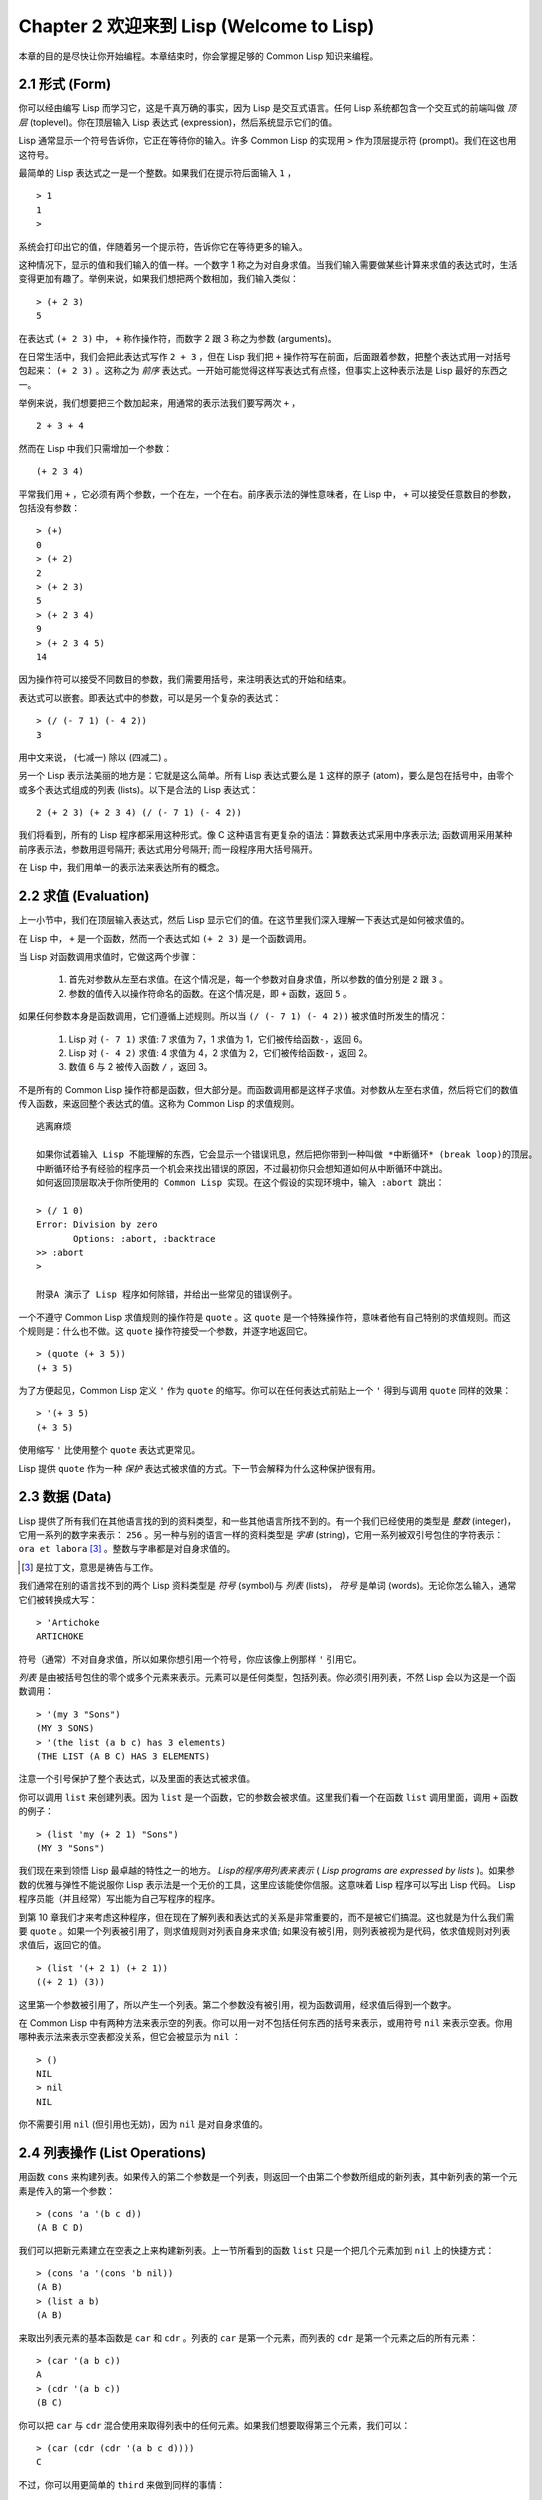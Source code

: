 .. highlight:: cl
   :linenothreshold: 0

Chapter 2 欢迎来到 Lisp (Welcome to Lisp)
**************************************************

本章的目的是尽快让你开始编程。本章结束时，你会掌握足够的 Common Lisp 知识来编程。

2.1 形式 (Form)
===================

你可以经由编写 Lisp 而学习它，这是千真万确的事实，因为 Lisp 是交互式语言。任何 Lisp 系统都包含一个交互式的前端叫做 *顶层* (toplevel)。你在顶层输入 Lisp 表达式 (expression)，然后系统显示它们的值。

Lisp 通常显示一个符号告诉你，它正在等待你的输入。许多 Common Lisp 的实现用  ``>``  作为顶层提示符 (prompt)。我们在这也用这符号。

最简单的 Lisp 表达式之一是一个整数。如果我们在提示符后面输入  ``1``  ，

::

   > 1
   1
   >

系统会打印出它的值，伴随着另一个提示符，告诉你它在等待更多的输入。

这种情况下，显示的值和我们输入的值一样。一个数字 1 称之为对自身求值。当我们输入需要做某些计算来求值的表达式时，生活变得更加有趣了。举例来说，如果我们想把两个数相加，我们输入类似：

::

   > (+ 2 3)
   5

在表达式  ``(+ 2 3)``  中，  ``+``  称作操作符，而数字 2 跟 3 称之为参数 (arguments)。

在日常生活中，我们会把此表达​​式写作  ``2 + 3``  ，但在 Lisp 我们把  ``+``  操作符写在前面，后面跟着参数，把整个表达式用一对括号包起来：  ``(+ 2 3)``  。这称之为 *前序* 表达式。一开始可能觉得这样写表达式有点怪，但事实上这种表示法是 Lisp 最好的东西之一。

举例来说，我们想要把三个数加起来，用通常的表示法我们要写两次  ``+``  ，

::

   2 + 3 + 4

然而在 Lisp 中我们只需增加一个参数：

::

   (+ 2 3 4)

平常我们用  ``+``  ，它必须有两个参数，一个在左，一个在右。前序表示法的弹性意味者，在 Lisp 中，  ``+``  可以接受任意数目的参数，包括没有参数：

::

   > (+)
   0
   > (+ 2)
   2
   > (+ 2 3)
   5
   > (+ 2 3 4)
   9
   > (+ 2 3 4 5)
   14

因为操作符可以接受不同数目的参数，我们需要用括号，来注明表达式的开始和结束。

表达式可以嵌套。即表达式中的参数，可以是另一个复杂的表达式：

::

   > (/ (- 7 1) (- 4 2))
   3

用中文来说， (七减一) 除以 (四减二) 。

另一个 Lisp 表示法美丽的地方是：它就是这么简单。所有 Lisp 表达式要么是  ``1``  这样的原子 (atom)，要么是包在括号中，由零个或多个表达式组成的列表 (lists)。以下是合法的 Lisp 表达式：

::

   2 (+ 2 3) (+ 2 3 4) (/ (- 7 1) (- 4 2))

我们将看到，所有的 Lisp 程序都采用这种形式。像 C 这种语言有更复杂的语法：算数表达式采用中序表示法; 函数调用采用某种前序表示法，参数用逗号隔开; 表达式用分号隔开; 而一段程序用大括号隔开。

在 Lisp 中，我们用单一的表示法来表达所有的概念。

2.2 求值 (Evaluation)
==========================

上一小节中，我们在顶层输入表达式，然后 Lisp 显示它们的值。在这节里我们深入理解一下表达式是如何被求值的。

在 Lisp 中，  ``+``  是一个函数，然而一个表达式如  ``(+ 2 3)``  是一个函数调用。

当 Lisp 对函数调用求值时，它做这两个步骤：

  1. 首先对参数从左至右求值。在这个情况是，每一个参数对自身求值，所以参数的值分别是  ``2``  跟  ``3``  。
  2. 参数的值传入以操作符命名的函数。在这个情况是，即  ``+``  函数，返回  ``5``  。

如果任何参数本身是函数调用，它们遵循上述规则。所以当  ``(/ (- 7 1) (- 4 2))``  被求值时所发生的情况：

  1. Lisp 对 \ ``(- 7 1)``\  求值: 7 求值为 7，1 求值为 1，它们被传给函数\ ``-``\ ，返回 6。
  2. Lisp 对 \ ``(- 4 2)``\  求值: 4 求值为 4，2 求值为 2，它们被传给函数\ ``-``\ ，返回 2。
  3. 数值 6 与 2 被传入函数  ``/``  ，返回 3。

不是所有的 Common Lisp 操作符都是函数，但大部分是。而函数调用都是这样子求值。对参数从左至右求值，然后将它们的数值传入函数，来返回整个表达式的值。这称为 Common Lisp 的求值规则。

::

   逃离麻烦

   如果你试着输入 Lisp 不能理解的东西，它会显示一个错误讯息，然后把你带到一种叫做 *中断循环* (b​​reak loop)的顶层。
   中断循环给予有经验的程序员一个机会来找出错误的原因，不过最初你只会想知道如何从中断循环中跳出。
   如何返回顶层取决于你所使用的 Common Lisp 实现。在这个假设的实现环境中，输入 :abort 跳出：

   > (/ 1 0)
   Error: Division by zero
          Options: :abort, :backtrace
   >> :abort
   >

   附录A 演示了 Lisp 程序如何除错，并给出一些常见的错误例子。

一个不遵守 Common Lisp 求值规则的操作符是 ``quote`` 。这 ``quote`` 是一个特殊操作符，意味者他有自己特别的求值规则。而这个规则是：什么也不做。这 ``quote`` 操作符接受一个参数，并逐字地返回它。

::

   > (quote (+ 3 5))
   (+ 3 5)

为了方便起见，Common Lisp 定义 ``'`` 作为 ``quote`` 的缩写。你可以在任何表达式前贴上一个 ``'`` 得到与调用 ``quote`` 同样的效果：

::

   > '(+ 3 5)
   (+ 3 5)

使用缩写 ``'`` 比使用整个 ``quote`` 表达式更常见。

Lisp 提供 ``quote`` 作为一种 *保护* 表达式被求值的方式。下一节会解释为什么这种保护很有用。

2.3 数据 (Data)
=====================

Lisp 提供了所有我们在其他语言找的到的资料类型，和一些其他语言所找不到的。有一个我们已经使用的类型是 *整数* (integer)，它用一系列的数字来表示： ``256`` 。另一种与别的语言一样的资料类型是 *字串* (string)，它用一系列被双引号包住的字符表示： ``ora et labora`` [#]_ 。整数与字串都是对自身求值的。

.. [#] 是拉丁文，意思是祷告与工作。

我们通常在别的语言找不到的两个 Lisp 资料类型是 *符号* (symbol)与 *列表* (lists)， *符号* 是单词 (words)。无论你怎么输入，通常它们被转换成大写：

::

   > 'Artichoke
   ARTICHOKE

符号（通常）不对自身求值，所以如果你想引用一个符号，你应该像上例那样 ``'`` 引用它。

*列表* 是由被括号包住的零个或多个元素来表示。元素可以是任何类型，包括列表。你必须引用列表，不然 Lisp 会以为这是一个函数调用：

::

   > '(my 3 "Sons")
   (MY 3 SONS)
   > '(the list (a b c) has 3 elements)
   (THE LIST (A B C) HAS 3 ELEMENTS)

注意一个引号保护了整个表达式，以及里面的表达式被求值。

你可以调用 ``list`` 来创建列表。因为 ``list`` 是一个函数，它的参数会被求值。这里我们看一个在函数 ``list`` 调用里面，调用 ``+`` 函数的例子：

::

   > (list 'my (+ 2 1) "Sons")
   (MY 3 "Sons")

我们现在来到领悟 Lisp 最卓越的特性之一的地方。 *Lisp的程序用列表来表示* ( *Lisp programs are expressed by lists* )。如果参数的优雅与弹性不能说服你 Lisp 表示法是一个无价的工具，这里应该能使你信服。这意味着 Lisp 程序可以写出 Lisp 代码。 Lisp 程序员能（并且经常）写出能为自己写程序的程序。

到第 10 章我们才来考虑这种程序，但在现在了解列表和表达式的关系是非常重要的，而不是被它们搞混。这也就是为什么我们需要 ``quote`` 。如果一个列表被引用了，则求值规则对列表自身来求值; 如果没有被引用，则列表被视为是代码，依求值规则对列表求值后，返回它的值。

::

   > (list '(+ 2 1) (+ 2 1))
   ((+ 2 1) (3))

这里第一个参数被引用了，所以产生一个列表。第二个参数没有被引用，视为函数调用，经求值后得到一个数字。

在 Common Lisp 中有两种方法来表示空的列表。你可以用一对不包括任何东西的括号来表示，或用符号 ``nil`` 来表示空表。你用哪种表示法来表示空表都没关系，但它会被显示为 ``nil`` ：

::

   > ()
   NIL
   > nil
   NIL

你不需要引用 ``nil`` (但引用也无妨)，因为 ``nil`` 是对自身求值的。

2.4 列表操作 (List Operations)
==================================

用函数 ``cons`` 来构建列表。如果传入的第二个参数是一个列表，则返回一个由第二个参数所组成的新列表，其中新列表的第一个元素是传入的第一个参数：

::

   > (cons 'a '(b c d))
   (A B C D)

我们可以把新元素建立在空表之上来构建新列表。上一节所看到的函数 ``list`` 只是一个把几个元素加到 ``nil`` 上的快捷方式：

::

   > (cons 'a '(cons 'b nil))
   (A B)
   > (list a b)
   (A B)

来取出列表元素的基本函数是 ``car`` 和 ``cdr`` 。列表的 ``car`` 是第一个元素，而列表的 ``cdr`` 是第一个元素之后的所有元素：

::

   > (car '(a b c))
   A
   > (cdr '(a b c))
   (B C)

你可以把 ``car`` 与 ``cdr`` 混合使用来取得列表中的任何元素。如果我们想要取得第三个元素，我们可以：

::

   > (car (cdr (cdr '(a b c d))))
   C

不过，你可以用更简单的 ``third`` 来做到同样的事情：

::

   > (third '(a b c d))
   C

2.5 真与假 (Truth)
===========================

在 Common Lisp 中，符号 ``t`` 是表示 ``真`` 的预设值。和 ``nil`` 一样， ``t``  也是对自身求值的。如果参数是一个列表，则函数 ``listp`` 返回 ``真`` ：

::

   > (listp '(a b c))
   T

一个函数的返回值打算被解释成 ``真`` 或 ``假`` ，则此函数被称为判断式( *predicate* )。Common Lisp 中，判断式的名字通常以 ``p`` 结尾。

``假`` 在 Common Lisp 中，用 ``nil`` ，空表来表示。如果我们传给 ``listp`` 的参数不是列表，则返回 ``nil`` 。

::

   > (listp 27)
   NIL

因为 ``nil`` 在 Common Lisp 中扮演两个角色，如果参数是一个空表，则函数 ``null`` 返回 ``真`` 。

::

   > (null nil)
   T

而如果参数是 ``假`` ，则函数 ``not`` 返回 ``真`` ：

::

  > (not nil)
  T

``null`` 与 ``nil`` 做的是一样的事情。

在 Common Lisp 中，最简单的条件式是 ``if`` 。它通常接受三个参数：一个 *test* 表达式，一个 *then* 表达式和一个 *else* 表达式。 ``test`` 表达式被求值。若为 ``真`` ，则 ``then`` 表达式被求值，并返回这个值。若 ``test`` 表达式为 ``假`` ，则 ``else`` 表达式被求值，并返回这个值：

::

   > (if (listp '(a b c))
         (+ 1 2)
         (+ 5 6))
   3
   > (if (listp 27)
         (+ 1 2)
         (+ 5 6))
   11

跟 ``quote`` 一样， ``if`` 是特殊操作符。不能用一个函数来实现，因为函数调用的参数永远会被求值，而 ``if`` 的特点是只有最后两个参数的其中一个会被求值。 ``if`` 的最后一个参数是选择性的。如果你忽略它，预设是 ``nil`` ：

::

   > (if (listp 27)
         (+ 1 2))
   NIL

虽然 ``t`` 是 ``真`` 的预设表示法，任何不是 ``nil`` 的东西，在逻辑的语意中被​​认为是 ``真`` 。

::

   > (if 27 1 2)
   1

逻辑操作符 **and** 和 **or** 与条件式 (conditionals) 类似。两者都接受任意数目的参数，但只对能够决定返回值的那几个参数来作求值。如果所有的参数都为 ``真`` （即不为 ``nil`` )，那么 ``and`` 会返回最后一个参数的值：

::

   > (and t (+ 1 2))
   3

如果其中一个参数为 ``假`` ，那么之后的所有参数都不会被求值。 ``or`` 也是如此，只要碰到一个是 ``真`` 的参数，就停止对之后的所有的参数求值。

这两个操作符称之为  *宏*  。跟特殊操作符一样，宏可以绕过一般的求值规则。第十章解释了如何编写你自己的宏。

2.6 函数 (Functions)
===========================

你可以用 ``defun`` 来定义新函数。它通常接受三个以上的参数：一个名字，一列参数 (a list of parameters)，及组成函数主体的一个或多个表达式。我们可能会这样定义 ``third`` ：

::

   > (defun our-third (x)
       (car (cdr (cdr x))))
   OUR-THIRD

第一个参数说明此函数的名称将是 ``our-third`` 。第二个参数，一个列表 (x)，说明这个函数会接受一个参数 (parameter): x 。这样使用的占位符 (placeholder) 符号叫做 *变量* 。当变量代表了传入函数的参数，如这里的 x ，又被叫做 *参数*  ( *parameter* )。

定义的其它部分，  ``(car (cdr (cdr x)))``  ，即所谓的函数主体 (the body of the function)。它告诉 Lisp 怎么计算此函数的返回值。所以调用一个 ``our-third`` 函数，对于我们作为参数传入的任何 x，会返回  ``(car (cdr (cdr x)))``  ：

::

   > (our-third '(a b c d))
   C

既然我们已经看过了变量，理解什么是符号就更简单了。它们是变量的名字，它们本身就是以对象的方式存在。这也是为什么符号，像列表一样必须被引用。一个列表必须被引用，不然会被视为代码。一个符号必须要被引用，不然会被当做变量。

你可以把函数定义想成广义版的 Lisp 表达式。下面的表达式测试 1 和 4 的和是否大于 3 ：

::

   > (> (+ 1 4) 3)
   T

藉由替换这些数字为变量，我们可以写一个函数，测试任两数之和是否大于第三个数：

::

   > (defun sum-greater (x y z)
       (> (+ x y) z))
   SUM-GREATER
   > (sum-greater 1 4 3)
   T

Lisp 不对程序、过程 (procedure)及函数来作区别。函数做了所有的事情（事实上，函数是语言的主要部分）。如果你想要把你的函数之一作为主函数(  *main*  function)，可以这么做，但你平常就能在顶层中调用任何一个函数。这表示当你编程时，你可以把程序分成一小块一小块地来作调试。

2.7 递归 (Recursion)
===========================

上一节我们定义的函数，调用了别的函数来帮它们做事。比如 ``sum-greater`` 调用了 ``+`` 和 ``>`` 。函数可以调用任何函数，包括自己。自己调用自己的函数叫做 *递归* (recursive)。 Common Lisp 函数 ``member`` 测试某个东西是否为一个列表的元素。下面是定义成递归函数的简化版：

::

   > (defun our-member (obj lst)
       (if (null lst)
         nil
       (if (eql (car lst) obj)
         lst
         (our-member obj (cdr lst)))))
   OUR-MEMBER

判断式 ``eql`` 测试它的两个参数是否相同; 此外，这个定义的所有东西我们之前都学过。下面是它的运行情况：

::

   > (our-member 'b '(a b c))
   (B C)
   > (our-member 'z '(a b c))
   NIL

下面是 ``our-member`` 的定义对应到英语的描述。为了测试一个对象 ``obj`` 是否是一个列表 ``lst`` 的成员，我们

  1. 首先检查 ``lst`` 列表是否为空列表。如果是空列表，那 ``obj`` 一定不是它的成员，结束。
  2. 否则，若 ``obj`` 是列表的第一个元素时，它是列表的一个成员。
  3. 不然只有当 ``obj`` 是列表其余部分的元素时，它才是列表的一个成员。

当你想要了解递归函数是怎么工作时，把它翻成这样的叙述会帮助你理解。

起初，许多人觉得递归函数很难理解。大部分的理解困难来自对函数使用了一个错误的比喻。人们倾向于把函数理解为某种机器。原物料像参数 (parameters) 一样抵达; 某些工作委派给其它函数; 最后组装起来的成品，被作为一个返回值运送出去。如果我们用这种比喻来理解函数，那递归就自相矛盾了。机器怎可以把工作委派给自己？它已经在忙碌中了。

较好的比喻是，把函数想成一个处理的过程。在过程中，递归是在自然不过的事情了。我们经常在日常生活中，看到递归的过程。举例来说，假设一个历史学家，对欧洲历史上的人口变化感兴趣。研究文献的过程很可能是：

  1. 取得一个文献的复本
  2. 寻找关于人口变化的资讯
  3. 如果这份文献提到其它可能有用的文献，研究它们。

这个过程是很容易理解的，而且它是递归的，因为第三个步骤可能带出一个或多个同样的过程。

所以，别把 ``our-member`` 想成是一种测试某个东西是否在一个列表的机器。而是把它想成是，决定某个东西是否在一个列表的规则。如果我们从这个角度来考虑函数，那递归的矛盾就不复存在了。

2.8 阅读 Lisp (Reading Lisp)
==============================

上一节我们定义的 ``our-member`` 以五个括号结尾。更复杂的函数定义可能以七、八个括号结尾。刚学 Lisp 的人看到这么多括号会感到气馁。这叫人怎么读这样的程序，更不用说编了？这叫人怎么知道哪个括号该跟哪个匹配？

答案是，你不需要这么做。 Lisp 程序员用缩排来阅读及编写程序，而不是括号。当他们在写程序时，他们让文字编辑器显示哪个括号该与哪个匹配。任一个好的文字编辑器，特别是 Lisp 系统自带的，都应该能做到括号匹配 (paren-matching)。在这种编辑器中，当你输入一个括号时，编辑器指出与其匹配的那一个。如果你的编辑器不能匹配括号，别用了，想想如何让它做到，因为没有这个功能，你根本不可能编 Lisp 程序 [1]_ 。

.. [1] 在vi，你可以用 :set sm 来启用括号匹配。在 Emacs，M-x lisp-mode 是一个启用的好方法。

有了好的编辑器，括号匹配不再是个问题。而且因为 Lisp 缩排有通用的惯例，阅读程序也不是个问题。因为所有人都使用一样的习惯，你可以忽略那些括号，通过缩排来阅读程序。

任何有经验的 Lisp 黑客，会发现如果是这样的 ``our-member`` 的定义很难阅读：

::

   (defun our-member (obj lst) (if (null lst) nil (if
   (eql (car lst) obj) lst (our-member obj (cdr lst)))))

但如果程序适当地缩排时，他就没有问题了。你可以忽略大部分的括号而仍能读懂它：

::

   defun our-member (obj lst)
     if null lst
        nil
        if eql (car lst) obj
           lst
           our-member obj (cdr lst)

事实上，这是一个你在纸上写 Lisp 程序的实用方法。等你输入的时候，可以利用编辑器匹配括号的功能。

2.9 输入输出 (Input and Output)
================================

到目前为止，我们已经利用顶层偷偷使用了 I/O​​ 。对实际的交互程序来说，这似乎还是不太够。在这一节，我们来看看几个输入输出的函数。

最普遍的 Common Lisp 输出函数是 ``format`` 。它接受两个或两个以上的参数，第一个参数表示，输出要在哪里被打印，第二个参数是字串模版 (String Template)，而剩下的参数，通常是要插入到字串模版对象的印刷表示法 (printed representation)。下面是一个典型的例子：

::

   > (format t "~A plus ~A equals ~A. ~%" 2 3 (+ 2 3))
   2 PLUS 3 EQUALS 5
   NIL

注意到有两个东西被显示出来。第一行是 ``format`` 印出来的。第二行是调用 ``format`` 函数的返回值，就像平常顶层会打印出来的一样。通常像 ``format`` 这种函数不会直接在顶层调用，而在程序内部中使用，所以返回值不会被看到。

``format`` 的第一个参数 ``t`` 表示输出被送到预设的地方去。通常这会是顶层。第二个参数是一个当作输出模版的字串。在这字串里，每一个 ``~A`` 表示了被填入的位置，而 ``~%`` 表示一个换行。这些被填入的位置依序被后面的参数替换。

标准的输入函数是 ``read`` 。当没有参数时，它读取预设的位置，通常是顶层。下面这一个函数，提示使用者输入，并返回任何输入的东西：

::

   (defun askem (string)
     (format t "~A" string)
     (read))

它的行为如下：

::

   > (askem "How old are you?")
   How old are you? 29
   29

记住 ``read`` 会一直永远等在这里，直到输入某些东西并 (通常要)按下回车 (hit return)。因此，不印出明确的提示讯息是很不明智的，你的程序会给人已经死机的印象，但其实它在等待输入。

第二件关于 ``read`` 需要知道的事是它很强大： ``read`` 是一个完整的 Lisp 解析器。不仅是读入字符，然后当作字串返回它们。它解析它读入的东西，并返回产生的 Lisp 对象。在上述的例子，它返回一个数字。

``askem`` 的定义虽然很短，但它显示了一些我们在之前的函数没看过的东西。它的函数主体可以有不只一个表达式。函数主体可以有任意数量的表达式。当函数被调用时，他们会依序求值，然后函数会返回最后一个的值。

在之前的每一节中，我们坚持所谓的"纯粹的" Lisp——即没有副作用的 Lisp 。一个副作用是指，一个表达式被求值后，对外部世界的状态做了某些改变。当我们对一个如 ``(+ 1 2)`` 这样纯粹的 Lisp 表达式求值，没有产生副作用。它只返回一个值。但当我们调用 ``format`` 时，它不仅返回值，还印出了某些东西。这是一种副作用。

当我们想要写没有副作用的程序，那么定义多个表达式的函数主体就没有意义了。最后一个表达式的值，会被当成函数的返回值，而之前表达式的值都被舍弃了。如果这些表达式没有副作用，你没有任何理由告诉 Lisp ，为什么要去对它们求值。

2.10 变量 (Variables)
===================================

``let`` 是一个最常用的 Common Lisp 的操作符之一，它让你引入新的局域变量 (local variable)：

::

   > (let ((x 1) (y 2))
        (+ x y))
   3

一个 ``let`` 表达式有两个部分。第一个部分是一系列创造新变量的指令，每个的形式为 *(variable expression)* 。每一个变量会被赋予相对应表达式的值。上述的例子中，我们创造了两个变量， ``x`` 和 ``y`` ，它们分别被赋予初始值 1 和2。这些变量在 ``let`` 的主体内有效。

一列变量与数值之后，是一个具表达式的主体，它们依序被求值。在这个例子中，只有一个表达式，调用 ``+`` 函数。最后一个表达式的求值作为 ``let`` 的返回值。以下是一个用 ``let`` 所写的，更有选择性的 ``askem`` 函数：

::

   (defun ask-number ()
     (format t "Please enter a number. ")
     (let ((val (read)))
       (if (numberp val)
           val
           (ask-number))))

这个函数创造了变量 ``val`` 来储存 ``read`` 所返回的对象。因为它知道该如何处理这个对象，函数可以先观察你的输入，再决定是否返回它。你可能猜到了， ``numberp`` 是一个判断式 (predicate)，测试它传入的参数是否为数字。

如果使用者输入的数字，不是一个数字， ``ask-number`` 调用它自己。结果是我们有一个坚持要得到数字的函数：

::

   > (ask-number)
   Please enter a number. a
   Please enter a number. (ho hum)
   Please enter a number. 52
   52

像这些我们已经看过的变量都叫做局域变量。它们只在特定的上下文中有效的。还有另外一种变量叫做全域变量 (global variable)，是在任何地方都可见的。 [2]_

.. [2] 真正的区别是词法 (lexical)与特殊变量 (special variable)，但我们到第六章才讨论这个主题。

你可以给 ``defparameter`` 传入一个符号和一个值，来创造一个全域变量：

::

   > (defparameter *glob* 99)
   *GLOB*

像这样的变量在任何地方都可以存取，除了有表达式定义了相同名字的区域变量。为了避免这种情形发生，通常我们在给全域变量命名时，以星号作开始与结束。刚才我们创造的变量可以念作 “星​​-glob-星” (star-glob-star)。

你也可以用 ``defconstant`` 来定义一个全域的常数：

::

   (defconstant limit (+ *glob* 1))

这里我们不需要给常数一个独特的名字，因为如果有相同的名字，就会有错误产生 (error)。如果你想要检查某些符号，是否是一个全域变量或常数，用 ``boundp`` ：

::

   > (boundp '*glob*)
   T

2.11 赋值 (Assignment)
================================

在 Common Lisp 中，最普遍的赋值操作符 (assignment operator)是 ``setf`` 。我们可以用它来给全域或局域变量做赋值：

::

   > (setf *glob* 98)
   98
   > (let ((n 10))
       (setf n 2)
       n)
   2

如果 ``setf`` 的第一个参数是一个符号，而这符号的名字不是某个区域变量的名字，视为一个全域变量：

::

   > (setf x (list 'a 'b 'c))
   (A B C)

意思是你可以透过赋值，偷偷地创造全域变量。但源文件 (source files)中指出，明确地使用 ``defparameter`` 会比较好。

你不仅可以给变量赋值。传入 ``setf`` 的第一个参数，还可以是一个表达式或一个变量名。在这种情况下，第二个参数的值被插入至第一个参数所参照的地方：

::

   > (setf (car x) 'n)
   N
   > x
   (N B C)

``setf`` 的第一个参数几乎可以是任何参照到特定位置的表达式。所有这样的操作符在 附录D 中被标注为 “可设置的” ("settable")。你可以给任何（偶数）数目的参数至 ``setf`` 。一个这样的表达式

::

   (setf a b
         c d
         e f)

等同于依序调用三个单独的 ``setf`` 函数：

::

   (setf a b)
   (setf c d)
   (setf e f)

2.12 函数式编程 (Functional Programming)
=============================================

函数式编程意味著撰写透过返回值而工作的程序，而不是修改东西。它是 Lisp 的主流范式 (paradigm)。大部分 Lisp 的内置函数被调用是为了它们的返回值，而不是它们的副作用。

举例来说，函数 ``remove`` 接受一个对象和一个列表，并返回一个不含这个对象的新列表：

::

   > (setf lst '(c a r a t))
   (C A R A T)
   > (remove 'a lst)
   (C R T)

为什么不干脆说 ``remove`` 从列表中移除一个对象？因为它不是这么做的。原来的表没有被改变：

::

   > lst
   (C A R A T)

若你真的想从列表中移除某些东西怎么办？在 Lisp 通常你这么做，把这个列表当作参数，传入某些函数，并使用 ``setf`` 处理返回值。要移除所有在列表 ``x`` 的 ``a`` ，我们这么做：

::

   (setf x (remove 'a x))

函数式编程本质上意味者避免使用如 ``setf`` 的函数。起初可能连想这怎么可能都很困难，更遑论去做了。怎么可以只凭返回值来建立程序？

完全不用到副作用是很不方便的。然而，随着你进一步阅读，你会惊讶地发现需要副作用的地方很少。你副作用用得越少，你就更上一层楼。

函数式编程最重要的优点之一是，它允许交互式测试 (interactive testing)。在纯函数化的程序里，你可以测试每个你写的函数。如果它返回你预期的值，你可以确信它是对的。这额外的信心，集合起来，会产生巨大的差别。当你改动了程序中的任何一个地方，你会得到即时的转变。而这种即时的转变使我们有一种新的编程风格。类比于电话与信件，让我们有一种新的通讯方式。

2.13 迭代 (Iteration)
=========================

当我们想作一些重复的事情时，用迭代比用递归更来得自然。典型的例子是用迭代来产生某种表格。这个函数

::

   (defun show-squares (start end)
      (do ((i start (+ i 1)))
          ((> i end) 'done)
        (format t "~A ~A~%" i (* i i))))

列印从 ``start`` 到 ``end`` 之间的整数的平方：

::

   > (show-squares 2 5)
   2 4
   3 9
   4 16
   5 25
   DONE

这个 ``do`` 宏是Common Lisp 中最基本的迭代操作符。跟 ``let`` 一样， ``do`` 可以创造变量，而且第一个参数是一列变量的规格说明。每一个在这个列表的元素可以是以下的形式

::

               (variable initial update)

其中 *variable* 是一个符号， *initial* 和 *update* 是表达式。最初每个变量会被赋予相应的 *initial* 的值; 每一次迭代中，它会被赋予相应的 *update* 的值。在 ``show-squares`` 中， ``do`` 只创造了一个变量 ``i`` 。在第一次迭代中， ``i`` 被赋与 ``start`` 的值，在之后的迭代中，它的值会被增加 1 。

第二个传给 ``do`` 的参数包含了一个或多个表达式。第一个表达式用来测试迭代是否停止。在上面的例子中，测试表达式是 ``(> i end)`` 。剩下来在列表中的表达式会依序被求值，直到迭代停止，而最后一个值会被当作 ``do`` 的返回值来返回。所以 ``show-squares`` 总是返回 ``done`` 。

``do`` 剩下来的参数组成了循环的主体。它们会在每次迭代中依序被求值。在每一次迭代里，变量被更新，检查终止测试条件，然后（若测试失败）主体被求值。

作为比较，以下是递归版本的 show-squares：

::

   (defun show-squares (i end)
       (if (> i end)
         'done
         (progn
           (format t "~A ~A~%" i (* i i))
           (show-squares (+ i 1) end))))

在这函数中唯一的新东西是 ``progn`` 。它接受任意数目个表达式，对它们依序求值，并返回最后一个值。

为了某些特殊情况， Common Lisp 有更简单的迭代操作符。举例来说，要遍历一个列表的元素，你可能会使用 ``dolist``  。以下是一个返回列表长度的函数：

::

    (defun our-length (lst)
      (let ((len 0))
        (dolist (obj lst)
          (setf len (+ len 1)))
        len))

这里 ``dolist`` 接受这样形式的参数 ``(variable expression)`` ，跟着一个具有表达式的主体。主体会被求值，而变量相继与表达式所返回的列表元素绑定。因此上面的循环说，对每一个列表 ``lst`` 中的 ``obj`` ， ``len`` 增加 1。很显然的这个函数的递归版本是：

::

   (defun our-length (lst)
     (if (null lst)
         0
         (+ (our-length (cdr lst)) 1)))

也就是说，如果这个列表是空表，它的长度是 0 ; 否则它的长度就是 ``cdr`` 的长度加一。递归版本的 ``our-length`` 比较易懂，但因为它不是尾递归 (tail-recursive)的形式 (13.2 节)，它的效率不那么高。

2.14 作为对象的函数 (Functions as Objects)
==========================================

函数在 Lisp 中就是一般的对象 (object)，像是符号、字串或列表。如果我们把一个函数的名字传给 ``function`` ，它会返回相关联的对象。跟 ``quote`` 一样， ``function`` 是一个特殊操作符，所以我们不需引用 (quote)它的参数：

::

   > (function +)
   #<Compiled-Function + 17BA4E>

这看起来很奇怪的返回值是在典型的 Common Lisp 实现中，可能的显示方法。

到目前为止，我们仅讨论过 Lisp 显示它们与我们输入它们，看起来是一样的对象。这个惯例对函数不适用。一个内建函数像是 ``+`` ，在内部可能是一段机械语言代码 (machine language code)。一个 Common Lisp 实现可能选择任何它所喜欢的外部表示法 (external representation)。

就如同我们可以用 ``'`` 作为 ``quote`` 的缩写，我们可以用 ``#'`` 作为 ``function`` 的缩写：

::

   > #'+
   #<Compiled-Function + 17BA4E>

这个缩写称之为 升引号 (sharp-quote)。

和别种对象一样，我们可以把函数当作参数传入。一个接受函数作为参数的函数是 ``apply`` 。它接受一个函数和一个参数列表，并返回把传入函数应用在传入参数的结果：

::

   > (apply #'+ '(1 2 3))
   6
   > (+ 1 2 3)
   6

它可以接受任意数目的参数，只要最后一个是列表：

::

   > (apply #'+ 1 2 '(3 4 5))
   15

函数 ``funcall`` 做一样的事情但参数不需要包装成列表。

::

   > (funcall #'+ 1 2 3)
   6

::

   什么是 lambda?

   lambda 表达式中的 lambda 不是一个操作符。它只是个符号。
   在早期的 Lisp 方言里有一个目的：函数在内部用列表来代表，
   因此辨别列表与函数的方法，是检查第一个元素是否为符号 lambda 。

   在 Common Lisp 中，你可以用列表来表达函数，
   但在内部被表示成独特的函数对象。因此不再需要 lambda 。
   如果需要把函数记为

   ((x) (+ x 100))

   而不是

   (lambda (x) (+ x 100))

   也是可以的。

   但 Lisp 程序员习惯用符号 lambda ，来开始写函数，
   因此 Common Lisp 为了这个传统而保留了 lambda 。

这个 ``defun`` 宏创造一个函数并替它命名。但函数不需要有名字，而且我们不需要 ``defun`` 来定义他们。像大多数的 Lisp 对象一样，我们可以直接参照函数。

要直接参照一个整数，我们使用一系列的数字; 要直接参照一个函数，我们使用所谓的 *lambda 表达式* 。一个 lambda 表达式是一个列表，包含符号 lambda ，伴随着参数列表，与一个由零个或多个表达式所组成的主体。

下面的 lambda 表达式代表一个接受两个数字，并返回它们的和的函数：

::

   (lambda (x y)
     (+ x y))

列表 ``(x y)`` 是参数列表，跟在它后面的是函数主体。

一个 lambda 表达式可以被当成是函数的名字。就像普通的函数名称， lambda 表达式可以是函数调用的第一个元素，

::

   > ((lambda (x) (+ x 100)) 1)
   101

而透过在 lambda 表达式前面贴上 ``#'`` ，我们得到对应的函数，

::

   > (funcall #'(lambda (x) (+ x 100))
              1)

除了别的以外，这个标示法允许我们使用匿名函数。

2.15 类型 (Types)
=========================

Lisp 用非常灵活的方法来处理类型。在很多语言里，变量是有类型的，而你得声明变量的类型才能使用它。在 Common Lisp 里，数值才有类型，而不是变量。你可以想像每一个对象都贴有一个，标明它的类型的标签。这种方法叫做 *显式类型* ( *manifest typing* )。你不需要声明变量的类型，因为任​​何变量可以存放任何类型的对象。

虽然从来不需要声明类型 (type declarations)，为了效率的原因你可能想要用到它们。类型声明在第 13.3 节中讨论。

Common Lisp 的内建类型组成了一个父子关系的结构 (a hierarchy of subtypes and supertypes)。一个对象总有不止一个类型。举例来说，数字 27 的类型依普遍性的增加，依序是 ``fixnum`` , ``integer`` , ``rational`` , ``real`` , ``number`` , ``atom`` 和 ``t`` 类型。 (数值类型在第 9 章讨论。)类型 ``t`` 是所有类型的超集 (supertype)。所以每个对象都是 ``t`` 类型。

函数 ``typep`` 接受一个对象和一个类型指定，然后若对象是指定的那种类型就返回真：

::

   > (typep 27 'integer)
   T

当我们遇到各式内建类型时，我们会讨论它们。

2.16 展望 (Looking Forward)
==================================

本章仅谈到 Lisp 的表面。然而一种非比寻常的语言的形象开始出现了。首先，这语言用一种语法来表达所有的程序结构。这种语法是基于列表，列表是一种 Lisp 对象。函数，它本身也是 Lisp 对象，能用列表来表示。而且 Lisp 本身就是 Lisp 程序。几乎所有你定义的函数与内置的 Lisp 函数没有任何区别。

不用担心如果你对这些概念还不太了解。 Lisp 介绍了这么多新颖的概念，在你能使用它们之前，你得花时间去熟悉它们。不过至少要了解一件事：在这些概念当中，有优雅到令人吃惊的概念。

`Richard Gabriel <http://en.wikipedia.org/wiki/Richard_P._Gabriel>`_ 曾经半开玩笑地描述说 C 是拿来写 Unix 的语言。我们也可以说 Lisp 是拿来写 Lisp 的语言。但这是两种不同的论述。一个可以用自己编写的语言和一种适合编写某些特定类型的应用的语言，是根本上不同的。它开启了新的编程方法：你不但在语言当中编程，你还把语言改善成适合你程序的语言。如果你想了解 Lisp 编程的本质，这个概念是一个好的开始。

Chapter 2 总结 (Summary)
================================

1. Lisp 是一种交互式语言。如果你在顶层输入一个表达式， Lisp 会显示它的值。

2. Lisp 程序由表达式组成。一个表达式可以是原子，或一个由操作符跟着零个或多个参数的列表。前序表示法意味着操作符可以有任意数目的参数。

3. Common Lisp 函数调用的求值规则： 对参数从左至右求值，然后把它们的值传入由操作符表示的函数。 ``quote`` 操作符有自己的求值规则，它逐字不变地返回参数。

4. 除了平常的资料类型， Lisp 有符号与列表。因为 Lisp 程序是用列表来表示的，很简单写出能编程的程序。

5. 三个基本的​​列表函数是 ``cons`` ，它创建一个列表; ``car`` ，它返回列表的第一个元素; 和 ``cdr`` ，它返回第一个元素之后的所有东西。

6. 在 Common Lisp 中， ``t`` 表示 ``真`` ，而 ``nil`` 表示 ``假`` 。在逻辑的语意中，任何不为 ``nil`` 的东西都视为 ``真`` 。基本的条件式是 ``if`` 。 ``and`` 与 ``or`` 是相似的条件式。

7. Lisp 主要由函数所组成。你可以用 ``defun`` 来定义新的函数。

8. 一个调用自己的函数是递归的。一个递归函数应该要被视为过程，而不是机器。

9. 括号不是问题，因为程序员藉由缩排来阅读与编写 Lisp 程序。

10. 基本的 I/O 函数是 ``read`` ，它包含了一个完整的 Lisp 语法分析器，以及 ``format`` ，它基由模版来产生输出。

11. 你可以用 ``let`` 来创造新的局域变量，用 ``defparameter`` 来创造全域变量。

12. 赋值操作符是 ``setf`` 。它的第一个参数可以是一个表达式。

13. 函数式编程，意味着避免产生副作用，是 Lisp 的主导思维。

14. 基本的迭代操作符是 ``do`` 。

15. 作为一般 Lisp 对象的函数。它们可以被当成参数传入，并可以用 lambda 表达式来表示。

16. 在Lisp 中，数值有类型，而不是变量。

Chapter 2 习题 (Exercises)
==================================

1. 描述下列表达式求值后的结果：

::

   (a) (+ (- 5 1) (+ 3 7))

   (b) (list 1 (+ 2 3))

   (c) (if (listp 1) (+ 1 2) (+ 3 4))

   (d) (list (and (listp 3) t) (+ 1 2))

2. 给出3种不同表示 ``(abc)`` 的 ``cons 表达式`` 。

3. 使用 ``car`` 与 ``cdr`` ，定义一个函数，它返回一个列表的第四个元素。

4. 定义一个函数，接受两个参数，返回两者当中较大的那个。

5. 这些函数做了什么？

::

    (a) (defun enigma (x)
          (and (not (null x))
               (or (null (car x))
                   (enigma (cdr x)))))

    (b) (defun mystery (x y)
          (if (null y)
              nil
              (if (eql (car y) x)
                  0
                  (let ((z (mystery x (cdr y))))
                    (and z (+ z 1))))))

6. 下列表达式， x 该是什么，会得到相同的结果？

::

    (a) > (car (x (cdr '(a (b c) d))))
        B
    (b) > (x 13 (/ 1 0))
        13
    (c) > (x #'list 1 nil)
        (1)


7. 只使用本章所介绍的操作符，定义一个函数，它接受一个列表作为参数，如果有一个元素是列表就返回真。

8. 给出函数的迭代与递归版本：

(a) 接受一个正整数，并打印出这么多数目的点。

(b) 接受一个列表，并返回 a 在列表中出现的次数。

9. 一位朋友想写一个函数，它返回列表中所有非 ``nil`` 元素的和。他写了此函数的两个版本，但两个都不能工作。请解释每一个的错误在哪里，并给出正确的版本。

::

  (a) (defun summit (lst)
        (remove nil lst)
        (apply #'+ lst))

  (b) (defun summit (lst)
        (let ((x (car lst)))
          (if (null x)
              (summit (cdr lst))
              (+ x (summit (cdr lst))))))